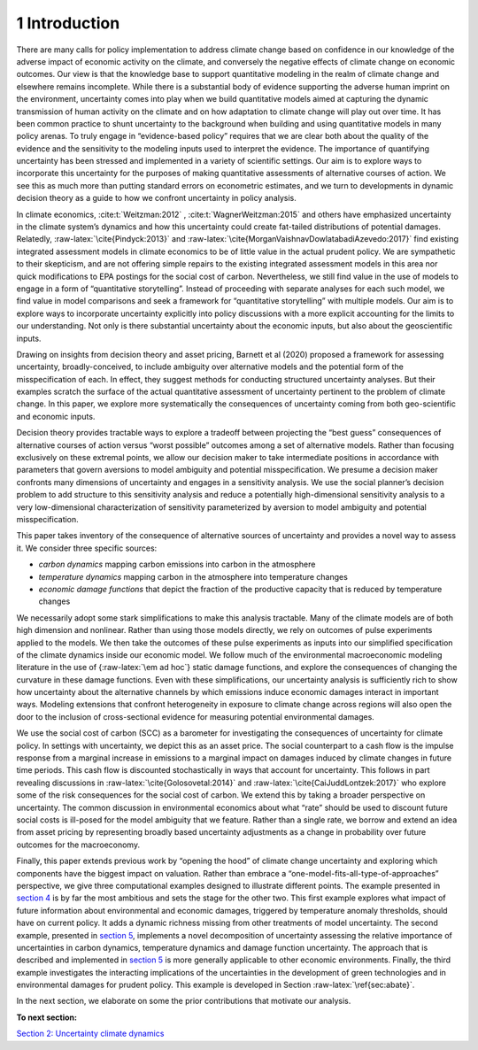 1 Introduction
==============

There are many calls for policy implementation to address climate change
based on confidence in our knowledge of the adverse impact of economic
activity on the climate, and conversely the negative effects of climate
change on economic outcomes. Our view is that the knowledge base to
support quantitative modeling in the realm of climate change and
elsewhere remains incomplete. While there is a substantial body of
evidence supporting the adverse human imprint on the environment,
uncertainty comes into play when we build quantitative models aimed at
capturing the dynamic transmission of human activity on the climate and
on how adaptation to climate change will play out over time. It has been
common practice to shunt uncertainty to the background when building and
using quantitative models in many policy arenas. To truly engage in
“evidence-based policy” requires that we are clear both about the
quality of the evidence and the sensitivity to the modeling inputs used
to interpret the evidence. The importance of quantifying uncertainty has
been stressed and implemented in a variety of scientific settings. Our
aim is to explore ways to incorporate this uncertainty for the purposes
of making quantitative assessments of alternative courses of action. We
see this as much more than putting standard errors on econometric
estimates, and we turn to developments in dynamic decision theory as a
guide to how we confront uncertainty in policy analysis.

In climate economics, :cite:t:`Weitzman:2012` , :cite:t:`WagnerWeitzman:2015` and
others have emphasized uncertainty in the climate system’s dynamics and
how this uncertainty could create fat-tailed distributions of potential
damages. Relatedly, :raw-latex:`\cite{Pindyck:2013}` and
:raw-latex:`\cite{MorganVaishnavDowlatabadiAzevedo:2017}` find existing
integrated assessment models in climate economics to be of little value
in the actual prudent policy. We are sympathetic to their skepticism,
and are not offering simple repairs to the existing integrated
assessment models in this area nor quick modifications to EPA postings
for the social cost of carbon. Nevertheless, we still find value in the
use of models to engage in a form of “quantitative storytelling”.
Instead of proceeding with separate analyses for each such model, we
find value in model comparisons and seek a framework for “quantitative
storytelling” with multiple models. Our aim is to explore ways to
incorporate uncertainty explicitly into policy discussions with a more
explicit accounting for the limits to our understanding. Not only is
there substantial uncertainty about the economic inputs, but also about
the geoscientific inputs.

Drawing on insights from decision theory and asset pricing, Barnett et
al (2020) proposed a framework for assessing uncertainty,
broadly-conceived, to include ambiguity over alternative models and the
potential form of the misspecification of each. In effect, they suggest
methods for conducting structured uncertainty analyses. But their
examples scratch the surface of the actual quantitative assessment of
uncertainty pertinent to the problem of climate change. In this paper,
we explore more systematically the consequences of uncertainty coming
from both geo-scientific and economic inputs.

Decision theory provides tractable ways to explore a tradeoff between
projecting the “best guess” consequences of alternative courses of
action versus “worst possible” outcomes among a set of alternative
models. Rather than focusing exclusively on these extremal points, we
allow our decision maker to take intermediate positions in accordance
with parameters that govern aversions to model ambiguity and potential
misspecification. We presume a decision maker confronts many dimensions
of uncertainty and engages in a sensitivity analysis. We use the social
planner’s decision problem to add structure to this sensitivity analysis
and reduce a potentially high-dimensional sensitivity analysis to a very
low-dimensional characterization of sensitivity parameterized by
aversion to model ambiguity and potential misspecification.

This paper takes inventory of the consequence of alternative sources of
uncertainty and provides a novel way to assess it. We consider three
specific sources:

-  *carbon dynamics* mapping carbon emissions into carbon in the
   atmosphere

-  *temperature dynamics* mapping carbon in the atmosphere into
   temperature changes

-  *economic damage functions* that depict the fraction of the
   productive capacity that is reduced by temperature changes

We necessarily adopt some stark simplifications to make this analysis
tractable. Many of the climate models are of both high dimension and
nonlinear. Rather than using those models directly, we rely on outcomes
of pulse experiments applied to the models. We then take the outcomes of
these pulse experiments as inputs into our simplified specification of
the climate dynamics inside our economic model. We follow much of the
environmental macroeconomic modeling literature in the use of
{:raw-latex:`\em ad hoc`} static damage functions, and explore the
consequences of changing the curvature in these damage functions. Even
with these simplifications, our uncertainty analysis is sufficiently
rich to show how uncertainty about the alternative channels by which
emissions induce economic damages interact in important ways. Modeling
extensions that confront heterogeneity in exposure to climate change
across regions will also open the door to the inclusion of
cross-sectional evidence for measuring potential environmental damages.

We use the social cost of carbon (SCC) as a barometer for investigating
the consequences of uncertainty for climate policy. In settings with
uncertainty, we depict this as an asset price. The social counterpart to
a cash flow is the impulse response from a marginal increase in
emissions to a marginal impact on damages induced by climate changes in
future time periods. This cash flow is discounted stochastically in ways
that account for uncertainty. This follows in part revealing discussions
in :raw-latex:`\cite{Golosovetal:2014}` and
:raw-latex:`\cite{CaiJuddLontzek:2017}` who explore some of the risk
consequences for the social cost of carbon. We extend this by taking a
broader perspective on uncertainty. The common discussion in
environmental economics about what “rate” should be used to discount
future social costs is ill-posed for the model ambiguity that we
feature. Rather than a single rate, we borrow and extend an idea from
asset pricing by representing broadly based uncertainty adjustments as a
change in probability over future outcomes for the macroeconomy.

Finally, this paper extends previous work by “opening the hood” of
climate change uncertainty and exploring which components have the
biggest impact on valuation. Rather than embrace a
“one-model-fits-all-type-of-approaches” perspective, we give three
computational examples designed to illustrate different points. The
example presented in `section 4 <sec4_IllustrativeEconI.ipynb>`__ is by
far the most ambitious and sets the stage for the other two. This first
example explores what impact of future information about environmental
and economic damages, triggered by temperature anomaly thresholds,
should have on current policy. It adds a dynamic richness missing from
other treatments of model uncertainty. The second example, presented in
`section 5 <sec5_IllustrativeEconII.ipynb>`__, implements a novel
decomposition of uncertainty assessing the relative importance of
uncertainties in carbon dynamics, temperature dynamics and damage
function uncertainty. The approach that is described and implemented in
`section 5 <sec5_IllustrativeEconIII.ipynb>`__ is more generally
applicable to other economic environments. Finally, the third example
investigates the interacting implications of the uncertainties in the
development of green technologies and in environmental damages for
prudent policy. This example is developed in Section
:raw-latex:`\ref{sec:abate}`.

In the next section, we elaborate on some the prior contributions that
motivate our analysis.

**To next section:**

`Section 2: Uncertainty climate
dynamics <sec2_UncertainClimateDynamics.ipynb>`__
